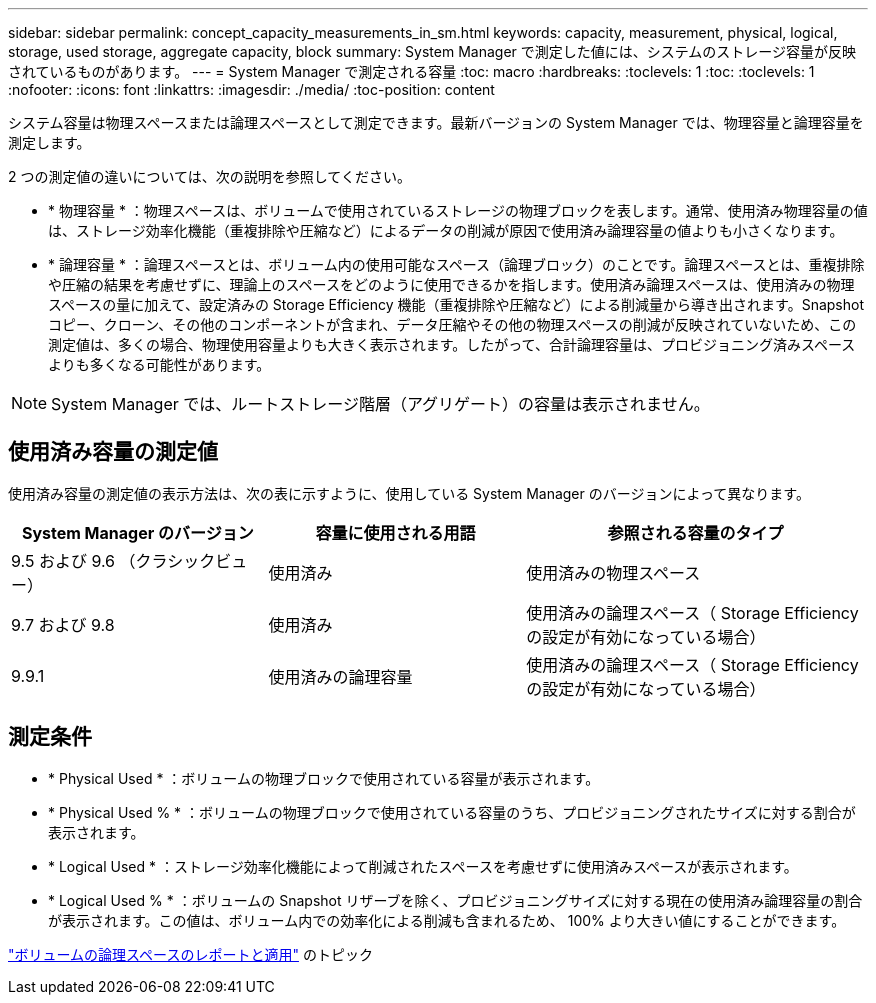 ---
sidebar: sidebar 
permalink: concept_capacity_measurements_in_sm.html 
keywords: capacity, measurement, physical, logical, storage, used storage, aggregate capacity, block 
summary: System Manager で測定した値には、システムのストレージ容量が反映されているものがあります。 
---
= System Manager で測定される容量
:toc: macro
:hardbreaks:
:toclevels: 1
:toc: 
:toclevels: 1
:nofooter: 
:icons: font
:linkattrs: 
:imagesdir: ./media/
:toc-position: content


[role="lead"]
システム容量は物理スペースまたは論理スペースとして測定できます。最新バージョンの System Manager では、物理容量と論理容量を測定します。

2 つの測定値の違いについては、次の説明を参照してください。

* * 物理容量 * ：物理スペースは、ボリュームで使用されているストレージの物理ブロックを表します。通常、使用済み物理容量の値は、ストレージ効率化機能（重複排除や圧縮など）によるデータの削減が原因で使用済み論理容量の値よりも小さくなります。
* * 論理容量 * ：論理スペースとは、ボリューム内の使用可能なスペース（論理ブロック）のことです。論理スペースとは、重複排除や圧縮の結果を考慮せずに、理論上のスペースをどのように使用できるかを指します。使用済み論理スペースは、使用済みの物理スペースの量に加えて、設定済みの Storage Efficiency 機能（重複排除や圧縮など）による削減量から導き出されます。Snapshot コピー、クローン、その他のコンポーネントが含まれ、データ圧縮やその他の物理スペースの削減が反映されていないため、この測定値は、多くの場合、物理使用容量よりも大きく表示されます。したがって、合計論理容量は、プロビジョニング済みスペースよりも多くなる可能性があります。



NOTE: System Manager では、ルートストレージ階層（アグリゲート）の容量は表示されません。



== 使用済み容量の測定値

使用済み容量の測定値の表示方法は、次の表に示すように、使用している System Manager のバージョンによって異なります。

[cols="30,30,40"]
|===
| System Manager のバージョン | 容量に使用される用語 | 参照される容量のタイプ 


| 9.5 および 9.6 （クラシックビュー） | 使用済み | 使用済みの物理スペース 


| 9.7 および 9.8 | 使用済み | 使用済みの論理スペース（ Storage Efficiency の設定が有効になっている場合） 


| 9.9.1 | 使用済みの論理容量 | 使用済みの論理スペース（ Storage Efficiency の設定が有効になっている場合） 
|===


== 測定条件

* * Physical Used * ：ボリュームの物理ブロックで使用されている容量が表示されます。
* * Physical Used % * ：ボリュームの物理ブロックで使用されている容量のうち、プロビジョニングされたサイズに対する割合が表示されます。
* * Logical Used * ：ストレージ効率化機能によって削減されたスペースを考慮せずに使用済みスペースが表示されます。
* * Logical Used % * ：ボリュームの Snapshot リザーブを除く、プロビジョニングサイズに対する現在の使用済み論理容量の割合が表示されます。この値は、ボリューム内での効率化による削減も含まれるため、 100% より大きい値にすることができます。


link:https://docs.netapp.com/ontap-9/topic/com.netapp.doc.dot-cm-vsmg/GUID-65C34C6C-29A0-4DB7-A2EE-019BA8EB8A83.html["ボリュームの論理スペースのレポートと適用"] のトピック 
